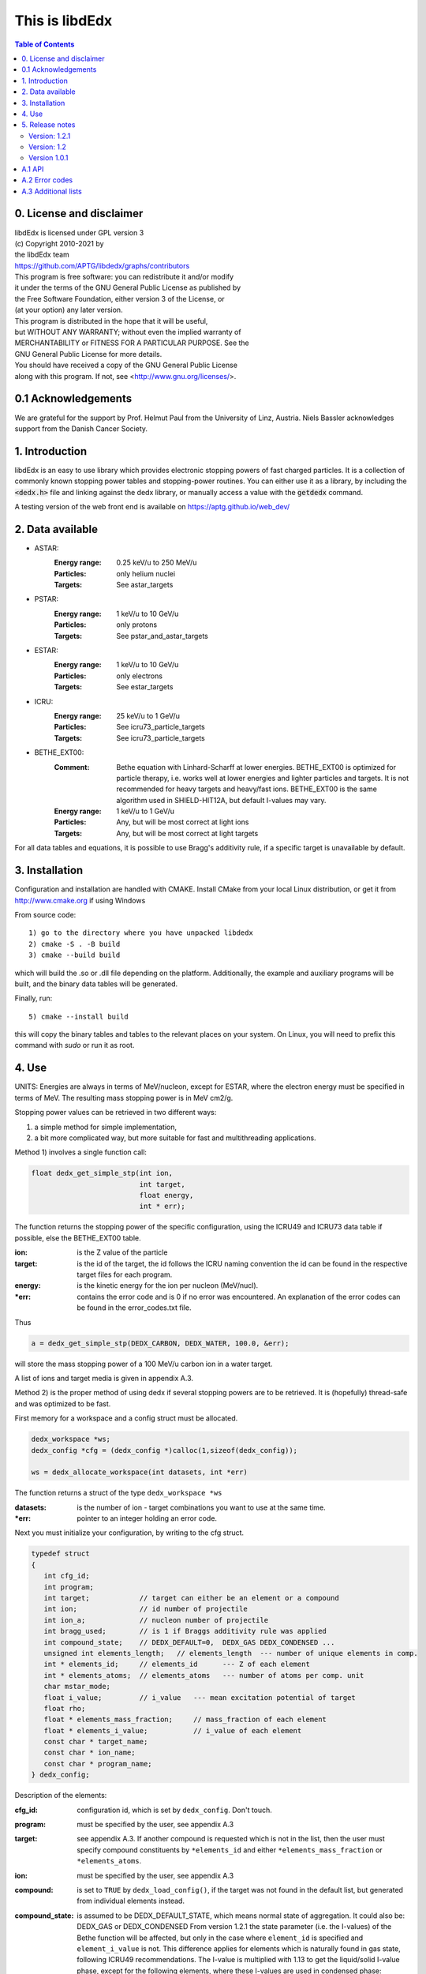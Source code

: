 ===============
This is libdEdx
===============

.. contents:: Table of Contents
   :local: 
   :backlinks: none


*************************
0. License and disclaimer
*************************
|  libdEdx is licensed under GPL version 3
|  (c) Copyright 2010-2021 by
|  the libdEdx team
|  https://github.com/APTG/libdedx/graphs/contributors

|  This program is free software: you can redistribute it and/or modify
|  it under the terms of the GNU General Public License as published by
|  the Free Software Foundation, either version 3 of the License, or
|  (at your option) any later version.

|  This program is distributed in the hope that it will be useful,
|  but WITHOUT ANY WARRANTY; without even the implied warranty of
|  MERCHANTABILITY or FITNESS FOR A PARTICULAR PURPOSE.  See the
|  GNU General Public License for more details.

|  You should have received a copy of the GNU General Public License
|  along with this program.  If not, see <http://www.gnu.org/licenses/>.

********************
0.1 Acknowledgements
********************
We are grateful for the support by Prof. Helmut Paul from the University of 
Linz, Austria. 
Niels Bassler acknowledges support from the Danish Cancer Society.

***************
1. Introduction
***************

libdEdx is an easy to use library which provides electronic stopping powers of fast charged particles.
It is a collection of commonly known stopping power tables and stopping-power routines.
You can either use it as a library, by including the :code:`<dedx.h>` file and linking against the dedx library,
or manually access a value with the :code:`getdedx` command.

A testing version of the web front end is available on https://aptg.github.io/web_dev/

*****************
2. Data available
*****************

* ASTAR:
   :Energy range: 0.25 keV/u to 250 MeV/u
   :Particles: only helium nuclei
   :Targets: See astar_targets


* PSTAR:
   :Energy range: 1 keV/u to 10 GeV/u
   :Particles: only protons
   :Targets: See pstar_and_astar_targets

* ESTAR:
   :Energy range: 1 keV/u to 10 GeV/u
   :Particles: only electrons
   :Targets: See estar_targets

* ICRU:
   :Energy range: 25 keV/u to 1 GeV/u
   :Particles: See icru73_particle_targets
   :Targets: See icru73_particle_targets

* BETHE_EXT00: 
   :Comment: Bethe equation with Linhard-Scharff at lower energies. BETHE_EXT00 is optimized for particle therapy, i.e. works well at lower energies and lighter particles and targets. It is not recommended for heavy targets and heavy/fast ions. BETHE_EXT00 is the same algorithm used in SHIELD-HIT12A, but default I-values may vary.
   :Energy range: 1 keV/u to 1 GeV/u
   :Particles: Any, but will be most correct at light ions
   :Targets: Any, but will be most correct at light targets

For all data tables and equations, it is possible to use Bragg's additivity rule, if a specific target is unavailable by default.

***************
3. Installation
***************

Configuration and installation are handled with CMAKE.
Install CMake from your local Linux distribution, or get it from http://www.cmake.org if using Windows

From source code::

   1) go to the directory where you have unpacked libdedx
   2) cmake -S . -B build
   3) cmake --build build

which will build the .so or .dll file depending on the platform.
Additionally, the example and auxiliary programs will be built, and the binary data tables will be generated.

Finally, run::

   5) cmake --install build

this will copy the binary tables and tables to the relevant places on your system. On Linux, you will need to prefix this command with `sudo` or run it as root.


******
4. Use
******

UNITS: Energies are always in terms of MeV/nucleon, except for ESTAR, where the electron energy must be specified in terms of MeV. The resulting mass stopping power is in MeV cm2/g.

Stopping power values can be retrieved in two different ways: 

1. a simple method for simple implementation, 
2. a bit more complicated way, but more suitable for fast and multithreading applications.

Method 1) involves a single function call:

.. code-block:: C
        
        float dedx_get_simple_stp(int ion, 
				  int target, 
				  float energy, 
				  int * err);

The function returns the stopping power of the specific configuration, 
using the ICRU49 and ICRU73 data table if possible, else the BETHE_EXT00 table.

:ion: is the Z value of the particle
:target: is the id of the target, the id follows the ICRU naming convention the id can be found in the respective target files for each program.
:energy: is the kinetic energy for the ion per nucleon (MeV/nucl).
:\*err: contains the error code and is 0 if no error was encountered. An explanation of the error codes can be found in the error_codes.txt file.

Thus

.. code-block:: C

	a = dedx_get_simple_stp(DEDX_CARBON, DEDX_WATER, 100.0, &err);

will store the mass stopping power of a 100 MeV/u carbon ion in a water target.

A list of ions and target media is given in appendix A.3.


Method 2) is the proper method of using dedx if several stopping powers are to be retrieved. It is (hopefully) thread-safe and was optimized to be fast.

First memory for a workspace and a config struct must be allocated.

.. code-block:: C

  dedx_workspace *ws;
  dedx_config *cfg = (dedx_config *)calloc(1,sizeof(dedx_config));

  ws = dedx_allocate_workspace(int datasets, int *err)

The function returns a struct of the type ``dedx_workspace *ws``

:datasets: is the number of ion - target combinations you want to use at the same time.
:\*err: pointer to an integer holding an error code.

Next you must initialize your configuration, by writing to the cfg struct.

.. code-block:: C

   typedef struct
   {
      int cfg_id;
      int program;
      int target;            // target can either be an element or a compound
      int ion;               // id number of projectile
      int ion_a;             // nucleon number of projectile
      int bragg_used;        // is 1 if Braggs additivity rule was applied
      int compound_state;    // DEDX_DEFAULT=0,  DEDX_GAS DEDX_CONDENSED ... 
      unsigned int elements_length;   // elements_length  --- number of unique elements in comp.
      int * elements_id;     // elements_id      --- Z of each element
      int * elements_atoms;  // elements_atoms   --- number of atoms per comp. unit
      char mstar_mode;
      float i_value;         // i_value   --- mean excitation potential of target 
      float rho;
      float * elements_mass_fraction;     // mass_fraction of each element
      float * elements_i_value;           // i_value of each element
      const char * target_name;
      const char * ion_name;
      const char * program_name;
   } dedx_config;


Description of the elements:

:cfg_id: configuration id, which is set by ``dedx_config``. Don't touch.

:program: must be specified by the user, see appendix A.3

:target: see appendix A.3. If another compound is requested which is not in the list, then the user must specify compound constituents by ``*elements_id`` and either ``*elements_mass_fraction`` or ``*elements_atoms``.

:ion: must be specified by the user, see appendix A.3

:compound: is set to ``TRUE`` by ``dedx_load_config()``, if the target was not found in the default list, but generated from individual elements instead.

:compound_state: is assumed to be DEDX_DEFAULT_STATE, which means normal state of 
 aggregation. It could also be: DEDX_GAS or DEDX_CONDENSED
 From version 1.2.1 the state parameter (i.e. the I-values) 
 of the Bethe function will be affected, but only in the case 
 where ``element_id`` is specified and ``element_i_value`` is not. 
 This difference applies for elements which is naturally found
 in gas state, following ICRU49 recommendations. The I-value is 
 multiplied with 1.13 to get the liquid/solid I-value phase,
 except for the following elements, where these I-values are used in 
 condensed phase:

  - Hydrogen:	21.8 eV
  - Carbon:		81 eV
  - Nitrogen:	82 eV
  - Oxygen:		106 eV
  - Fluor		112 eV
  - Chlorine	180 eV

 ICRU49 is ambiguous here since it also recommends using 19.2 eV for
 liquids in table 2.11, which contradicts 21.8 eV from table 2.8. 
 Moreover, oxygen is stated as 95.0 eV in table 2.8 and 97 eV for gasses in table 2.11. Here, table 2.8 is used in case of ambiguous values,
 since libdEdx does not discriminate between the I-values of elements and atomic constituents in compounds. If other values are needed they can be specified with the ``*elements_i_value parameter``.
 When using MSTAR read the ``mstar_mode`` function carefully too.
 The compound_state will apply equally to all constituents when working with compounds.
                
:elements_length: number of unique elements in a compound. Must be specified if the target is undefined (`DEDX_UNDEFINED`)

:\*elements_id: Z of each constituent element, must be specified if target is undefined

:\*elements_atoms: number of atoms per comp. unit must be specified if the target is undefined.

:mstar_mode: MSTAR features several modes of operation, depending on the state of the compound.

 :DEDX_MSTAR_MODE_A: will work for most compounds. Automatic selection of state, depending on the state table in the appendix. This mode 'a' will select 'g' mode for gas phase and 'c' mode for condensed phase.
 :DEDX_MSTAR_MODE_B: recommended and default mode of operation. However, not all elements work. This mode 'b' will select 'h' for gas and 'd' for condensed phase, depending on the state table in the appendix.
 :DEDX_MSTAR_MODE_C: Condensed phase for 'a' mode.
 :DEDX_MSTAR_MODE_D: Condensed phase for recommended 'b' mode.
 :DEDX_MSTAR_MODE_G: Gas phase for 'a' mode.
 :DEDX_MSTAR_MODE_H: Gas phase for recommended 'b' mode.

 if `DEDX_DEFAULT`, then 'b' method of MSTAR is used, as recommended by MSTAR author Helmut Paul. In case of an overspecified, or even 
 contradicting system (e.g. DEDX_GAS was set in compound_state and
 DEDX_MSTAR_MODE_D  mode requested), then libdEdx will follow 
 mstar_mode and ignore compound_state.

 The condensed modes 'c' or 'd' will be selected if
 DEDX_CONDENSED is requested in compound_state. 'c' is the condensed
 phase for the 'a' mode of MSTAR. 'd' is the same for the recommended
 'b' mode of operation. The value in mstar_mode will be updated accordingly after dedx_load_config() was applied.
		
 The 'd' mode is not allowed on Hydrogen, Helium and Lithium. In that case
 libdEdx will switch to 'c' mode. mstar_mode will NOT be updated in this case.
 The reason is, that when 'd' was requested for a compound, then only the elements Hydrogen, Helium and Lithium will be affected, leaving all other elements in 'd' mode. 

 If DEDX_GAS is requested, then 'g' or 'h' is attempted,
 depending on if 'a' or 'b' mode was requested, respectively. The value in
 mstar_mode will be updated, accordingly, after dedx_load_config() was applied.

 However, for Hydrogen and Helium targets, only the 'g' mode is allowed for DEDX_GAS in MSTAR, i.e. 'h' mode is not allowed. 
 libdEdx will then switch to 'g' in that case. mstar_mode will NOT be updated in this case. E.g. when working with a compound with 'h' 
 requested, only Hydrogen and Helium will be calculated using 'g' mode,
 and all other constituents remain in 'h' mode.
 Confusing? Yes.

:i_value: if unspecified, then ICRU I-values are used for target 
  compound. If target is set, or if target is 0, then it is 
  calculated from the individual i-values set in 
  ``*elements_i_value``, but only when the ``*elements_i_value are empty``,
  i.e. uninitialized.

:\*elements_mass_fraction: must be specified if target and elements_atoms is 
			 left undefined. If both are specified, then only 
			 elements_mass_fraction is considered, and element_atoms
			 is ignored entirely. Mass fraction is the summed atomic 
			 mass of a constituing element, divided by the total 
			 atomic mass of the compound.

:\*elements_i_value: if target is 0, then individual I-values of elements can 
		   be specified here. If any values are found in 
		   ``*elements_i_value``, then i_value is ignored. Zero is not allowed. If any
		   of the I-values are specified, then they must be specified for all 
		   elements.

As a minimum, you should specify program, target and ion, i.e.

.. code-block:: C

   cfg->ion = DEDX_CARBON;
   cfg->program = DEDX_ICRU;
   cfg->target = DEDX_PMMA;

and then load the config

.. code-block:: C

    void dedx_load_config(dedx_workspace *ws, 
                          dedx_config *config, 
                          int *err);

which will initialize the remaining configure options which may be needed.
The options can be probed by the user, but beware that some hold NULL pointers.

You have to call ``dedx_load_config()`` for each target/ion combination. 
If multiple combinations are used, you must allocate memory for each 
``*config`` element, and call ``dedx_load_config()`` for each configuration.
Since it, there had been observed some misbehave of the library using
malloc for allocating memory to the config struct, it is recommended 
to use ``calloc`` or similar.

Stopping power values are returned by:

.. code-block:: C

        float dedx_get_stp(dedx_workspace *ws, 
	                   int config, 
			   float energy, 
			   int *err)

energy: kinetic energy of a particle in MeV/nucleon.

When you are done with the library you have to run 

.. code-block:: C

        dedx_free_workspace(dedx_workspace *ws, int *err);
	dedx_free_config(dedx_config * config, int *err);

to free the allocated memory.

- Bragg additivity rule:
  Braggs additivity rule is applied automatically if you request a target material that is not on the list in that particular stopping power routine. 

- Own compounds:
  You can set up your own compounds by specifying each element in the dedx_config struct. Here is an example for water, set up by mass fraction:

.. code-block:: C

	config = (dedx_config *)calloc(1,sizeof(dedx_config));
	config->prog = DEDX_ASTAR;
	config->ion = DEDX_HELIUM;
	config->elements_id = calloc(2,sizeof(int));
	config->elements_id[0] = DEDX_HYDROGEN;
	config->elements_id[1] = DEDX_OXYGEN;
	config->elements_mass_fraction = calloc(2,sizeof(float));
	config->elements_mass_fraction[0] = 0.111894;
	config->elements_mass_fraction[1] = 0.888106; 
	config->elements_length = 2;

Mass fractions are particularly useful if you want to use special
isotopic compositions, instead of natural compositions.

Alternatively, you can set it up by the relative amount of elements:

.. code-block:: C

	config = (dedx_config *)calloc(1,sizeof(dedx_config));
	config->prog = DEDX_BETHE_EXT00;
	config->ion = DEDX_HELIUM;
	config->elements_id = calloc(2,sizeof(int));
	config->elements_id[0] = DEDX_HYDROGEN;
	config->elements_id[1] = DEDX_OXYGEN;
	config->elements_atoms = calloc(2,sizeof(int));
	config->elements_atoms[0] = 2;
	config->elements_atoms[1] = 1;
	config->elements_length = 2;

Then libdEdx will use the natural isotope compositions, e.g. 12.0107 for natural 
carbon which also contains C-13 and C-14.

- Overriding I-value:
  Instead of using the default, I value for a compound, determined by either the 
  predefined ICRU material list or Braggs additivity rule of the compound, you
  can specify the I-value manually for the BETHE-type algorithms:

.. code-block:: C

	config = (dedx_config *)calloc(1,sizeof(dedx_config));
	config->prog = DEDX_BETHE_EXT00;
	config->ion = DEDX_HELIUM;
	config->i_value = 78.0;                  // new I-value in eV
	config->elements_id = calloc(2,sizeof(int));
	config->elements_id[0] = DEDX_HYDROGEN;
	config->elements_id[1] = DEDX_OXYGEN;
	config->elements_atoms = calloc(2,sizeof(int));
	config->elements_atoms[0] = 2;
	config->elements_atoms[1] = 1;
	config->elements_length = 2;

****************
5. Release notes
****************

Version: 1.2.1
==============

Changes:
 - several bug fixes regarding the state of the compound when using Bragg's rule.
 - better testing of library
 - completed the ICRU material list on which elements is on the gas phase, see
   Appendix 

Version: 1.2
============
Changes:
 - New API, which should be more stable for future enhancements
 - I-values can be specified for compounds
 - bound checking
 - functions for compound data look-up, version number and energy bounds
 - dedx_tools.h for inverse look-ups
 - should be thread-safe
 - bug fixes
 - memory leak fixes
 - Python bindings
Known limitations:
 - ESTAR is still not implemented.

Version 1.0.1
=============
Known limitations:
 - ESTAR is not implemented
 - WIN32/MINGW build not tested, this will be a UNIX/LINUX only release.
 - Bethe function: I-value can only be set for elements, not compounds.

*******
A.1 API
*******

List of functions available in dedx.h:

.. code-block:: C

  dedx_workspace * dedx_allocate_workspace(unsigned int count, int *err);
  void             dedx_free_config(dedx_config *config, int *err);
  void             dedx_free_workspace(dedx_workspace *ws, int *err);
  void             dedx_get_composition(int target, float composition[][2], unsigned int * comp_len, int *err);
  void             dedx_get_error_code(char *err_str, int err);
  float            dedx_get_i_value(int target, int *err);
  const int *      dedx_get_ion_list(int program);
  const char *     dedx_get_ion_name(int ion);
  const int *      dedx_get_material_list(int program);
  const char *     dedx_get_material_name(int material);
  float            dedx_get_min_energy(int program, int ion);
  float            dedx_get_max_energy(int program, int ion);
  const int *      dedx_get_program_list(void);
  const char *     dedx_get_program_name(int program);
  const char *     dedx_get_program_version(int program);
  float            dedx_get_simple_stp(int ion, int target, float energy, int *err);
  float            dedx_get_stp(dedx_workspace *ws, dedx_config *config, float energy, int *err);
  void             dedx_get_version(int *major, int *minor, int *patch);
  void             dedx_load_config(dedx_workspace *ws, dedx_config *config, int *err);

***************
A.2 Error codes
***************

- 1-100 IO error
- 101-200 Out of bounds errors
- 201-300	invalid input

- 1 Composition file compos.txt does not exist
- 2 MSTAR file mstar_gas_states.dat does not exist
- 3 MSTAR effective_charge.dat file does not exist
- 4 Unable to access binary data file
- 5 Unable to access binary energy file
- 6 Unable to write to disk
- 7 Unable to read energy file 
- 8 Unable to read data file 
- 9 Unable to read short_names file
- 10 Unable to read composition file

- 101 Energy out of bounds 

- 201 Target is not in composition file
- 202 Target and ion combination is not in data file
- 203 ID does not exist
- 204 Target is not an atomic element
- 205 ESTAR is not implemented yet
- 206 Ion is not supported for MSTAR
- 207 Ion is not supported for requested table
- 208 Rho must be specified in this configuration.
- 209 Mass of ion (ion_a) must be specified in this configuration.
- 210 I value must be larger than zero.

********************
A.3 Additional lists
********************
All names can be prefixed with ``DEDX_``

List all known data tables and algorithms:

|   0 (N/A)
|   1 ASTAR
|   2 PSTAR
|   3 ESTAR (not implemented yet)
|   4 MSTAR
|   5 ICRU73_OLD
|   6 ICRU73
|   7 ICRU49
|   8 
|   9 
| 100 BETHE_EXT00
| 101 
| 102 
| 103 
| 104 
| 105 
| 106 
| 107 
| 108 
| 109 


List all known ions:

|   1: HYDROGEN
|   2: HELIUM
|   3: LITHIUM
|   4: BERYLLIUM
|   5: BORON
|   6: CARBON
|   7: NITROGEN
|   8: OXYGEN
|   9: FLUORINE
|  10: NEON
|  11: SODIUM
|  12: MAGNESIUM
|  13: ALUMINUM
|  14: SILICON
|  15: PHOSPHORUS
|  16: SULFUR
|  17: CHLORINE
|  18: ARGON
|  19: POTASSIUM
|  20: CALCIUM
|  21: SCANDIUM
|  22: TITANIUM
|  23: VANADIUM
|  24: CHROMIUM
|  25: MANGANESE
|  26: IRON
|  27: COBALT
|  28: NICKEL
|  29: COPPER
|  30: ZINC
|  31: GALLIUM
|  32: GERMANIUM
|  33: ARSENIC
|  34: SELENIUM
|  35: BROMINE
|  36: KRYPTON
|  37: RUBIDIUM
|  38: STRONTIUM
|  39: YTTRIUM
|  40: ZIRCONIUM
|  41: NIOBIUM
|  42: MOLYBDENUM
|  43: TECHNETIUM
|  44: RUTHENIUM
|  45: RHODIUM
|  46: PALLADIUM
|  47: SILVER
|  48: CADMIUM
|  49: INDIUM
|  50: TIN
|  51: ANTIMONY
|  52: TELLURIUM
|  53: IODINE
|  54: XENON
|  55: CESIUM
|  56: BARIUM
|  57: LANTHANUM
|  58: CERIUM
|  59: PRASEODYMIUM
|  60: NEODYMIUM
|  61: PROMETHIUM
|  62: SAMARIUM
|  63: EUROPIUM
|  64: GADOLINIUM
|  65: TERBIUM
|  66: DYSPROSIUM
|  67: HOLMIUM
|  68: ERBIUM
|  69: THULIUM
|  70: YTTERBIUM
|  71: LUTETIUM
|  72: HAFNIUM
|  73: TANTALUM
|  74: TUNGSTEN
|  75: RHENIUM
|  76: OSMIUM
|  77: IRIDIUM
|  78: PLATINUM
|  79: GOLD
|  80: MERCURY
|  81: THALLIUM
|  82: LEAD
|  83: BISMUTH
|  84: POLONIUM
|  85: ASTATINE
|  86: RADON
|  87: FRANCIUM
|  88: RADIUM
|  89: ACTINIUM
|  90: THORIUM
|  91: PROTACTINIUM
|  92: URANIUM
|  93: NEPTUNIUM
|  94: PLUTONIUM
|  95: AMERICIUM
|  96: CURIUM
|  97: BERKELIUM
|  98: CALIFORNIUM
|  99: EINSTEINIUM
| 100: FERMIUM
| 101: MENDELEVIUM
| 102: NOBELIUM
| 103: LAWRENCIUM
| 104: RUTHERFORDNIUM
| 105: DUBNIUM
| 106: SEABORGIUM
| 107: BOHRIUM
| 108: HASSIUM
| 109: MEITNERIUM
| 110: DARMSTADTIUM
| 111: ROENTGENIUM
| 112: COPERNICUM


List all known target materials (following ICRU naming convention):

|   1: HYDROGEN
|   2: HELIUM
|   3: LITHIUM
|   4: BERYLLIUM
|   5: BORON
|   6: CARBON
|   7: NITROGEN
|   8: OXYGEN
|   9: FLUORINE
|  10: NEON
|  11: SODIUM
|  12: MAGNESIUM
|  13: ALUMINUM
|  14: SILICON
|  15: PHOSPHORUS
|  16: SULFUR
|  17: CHLORINE
|  18: ARGON
|  19: POTASSIUM
|  20: CALCIUM
|  21: SCANDIUM
|  22: TITANIUM
|  23: VANADIUM
|  24: CHROMIUM
|  25: MANGANESE
|  26: IRON
|  27: COBALT
|  28: NICKEL
|  29: COPPER
|  30: ZINC
|  31: GALLIUM
|  32: GERMANIUM
|  33: ARSENIC
|  34: SELENIUM
|  35: BROMINE
|  36: KRYPTON
|  37: RUBIDIUM
|  38: STRONTIUM
|  39: YTTRIUM
|  40: ZIRCONIUM
|  41: NIOBIUM
|  42: MOLYBDENUM
|  43: TECHNETIUM
|  44: RUTHENIUM
|  45: RHODIUM
|  46: PALLADIUM
|  47: SILVER
|  48: CADMIUM
|  49: INDIUM
|  50: TIN
|  51: ANTIMONY
|  52: TELLURIUM
|  53: IODINE
|  54: XENON
|  55: CESIUM
|  56: BARIUM
|  57: LANTHANUM
|  58: CERIUM
|  59: PRASEODYMIUM
|  60: NEODYMIUM
|  61: PROMETHIUM
|  62: SAMARIUM
|  63: EUROPIUM
|  64: GADOLINIUM
|  65: TERBIUM
|  66: DYSPROSIUM
|  67: HOLMIUM
|  68: ERBIUM
|  69: THULIUM
|  70: YTTERBIUM
|  71: LUTETIUM
|  72: HAFNIUM
|  73: TANTALUM
|  74: TUNGSTEN
|  75: RHENIUM
|  76: OSMIUM
|  77: IRIDIUM
|  78: PLATINUM
|  79: GOLD
|  80: MERCURY
|  81: THALLIUM
|  82: LEAD
|  83: BISMUTH
|  84: POLONIUM
|  85: ASTATINE
|  86: RADON
|  87: FRANCIUM
|  88: RADIUM
|  89: ACTINIUM
|  90: THORIUM
|  91: PROTACTINIUM
|  92: URANIUM
|  93: NEPTUNIUM
|  94: PLUTONIUM
|  95: AMERICIUM
|  96: CURIUM
|  97: BERKELIUM
|  98: CALIFORNIUM
|  99: A150_TISSUE_EQUIVALENT_PLASTIC
| 100: ACETONE
| 101: ACETYLENE
| 102: ADENINE
| 103: ADIPOSETISSUE_ICRP
| 104: AIR
| 105: ALANINE
| 106: ALUMINUMOXIDE
| 107: AMBER
| 108: AMMONIA
| 109: ANILINE
| 110: ANTHRACENE
| 111: B100
| 112: BAKELITE
| 113: BARIUMFLUORIDE
| 114: BARIUMSULFATE
| 115: BENZENE
| 116: BERYLLIUMOXIDE
| 117: BISMUTHGERMANIUMOXIDE
| 118: BLOOD_ICRP
| 119: BONE_COMPACT_ICRU
| 120: BONE_CORTICAL_ICRP
| 121: BORONCARBIDE
| 122: BORONOXIDE
| 123: BRAIN_ICRP
| 124: BUTANE
| 125: N_BUTYLALCOHOL
| 126: C552
| 127: CADMIUMTELLURIDE
| 128: CADMIUMTUNGSTATE
| 129: CALCIUMCARBONATE
| 130: CALCIUMFLUORIDE
| 131: CALCIUMOXIDE
| 132: CALCIUMSULFATE
| 133: CALCIUMTUNGSTATE
| 134: CARBONDIOXIDE
| 135: CARBONTETRACHLORIDE
| 136: CELLULOSEACETATE_CELLOPHANE
| 137: CELLULOSEACETATEBUTYRATE
| 138: CELLULOSENITRATE
| 139: CERICSULFATEDOSIMETERSOLUTION
| 140: CESIUMFLUORIDE
| 141: CESIUMIODIDE
| 142: CHLOROBENZENE
| 143: CHLOROFORM
| 144: CONCRETE_PORTLAND
| 145: CYCLOHEXANE
| 146: DICHLOROBENZENE
| 147: DICHLORODIETHYLETHER
| 148: DICHLOROETHANE
| 149: DIETHYLETHER
| 150: N_N_DIMETHYLFORMAMIDE
| 151: DIMETHYLSULFOXIDE
| 152: ETHANE
| 153: ETHYLALCOHOL
| 154: ETHYLCELLULOSE
| 155: ETHYLENE
| 156: EYELENS_ICRP
| 157: FERRICOXIDE
| 158: FERROBORIDE
| 159: FERROUSOXIDE
| 160: FERROUSSULFATEDOSIMETERSOLUTION
| 161: FREON_12
| 162: FREON_12B2
| 163: FREON_13
| 164: FREON_13B1
| 165: FREON_13I1
| 166: GADOLINIUMOXYSULFIDE
| 167: GALLIUMARSENIDE
| 168: GELINPHOTOGRAPHICEMULSION
| 169: GLASS_PYREX
| 170: GLASS_LEAD
| 171: GLASS_PLATE
| 172: GLUCOSE
| 173: GLUTAMINE
| 174: GLYCEROL
| 175: GUANINE
| 176: GYPSUM_PLASTEROFPARIS
| 177: N_HEPTANE
| 178: N_HEXANE
| 179: KAPTONPOLYIMIDEFILM
| 180: LANTHANUMOXYBROMIDE
| 181: LANTHANUMOXYSULFIDE
| 182: LEADOXIDE
| 183: LITHIUMAMIDE
| 184: LITHIUMCARBONATE
| 185: LITHIUMFLUORIDE
| 186: LITHIUMHYDRIDE
| 187: LITHIUMIODIDE
| 188: LITHIUMOXIDE
| 189: LITHIUMTETRABORATE
| 190: LUNG_ICRP
| 191: M3WAX
| 192: MAGNESIUMCARBONATE
| 193: MAGNESIUMFLUORIDE
| 194: MAGNESIUMOXIDE
| 195: MAGNESIUMTETRABORATE
| 196: MERCURICIODIDE
| 197: METHANE
| 198: METHANOL
| 199: MIXDWAX
| 200: MS20TISSUESUBSTITUTE
| 201: MUSCLE_SKELETAL
| 202: MUSCLE_STRIATED
| 203: MUSCLE_EQUIVALENTLIQUID_SUCROSE
| 204: MUSCLE_EQUIVALENTLIQUID_NOSUCROSE
| 205: NAPHTHALENE
| 206: NITROBENZENE
| 207: NITROUSOXIDE
| 208: NYLON_DUPONTELVAMIDE8062
| 209: NYLON_TYPE6AND6_6
| 210: NYLON_TYPE6_10
| 211: NYLON_TYPE11_RILSAN
| 212: OCTANE_LIQUID
| 213: PARAFFINWAX
| 214: N_PENTANE
| 215: PHOTOGRAPHICEMULSION
| 216: PLASTICSCINTILLATOR_VINYLTOLUENEBASED
| 217: PLUTONIUMDIOXIDE
| 218: POLYACRYLONITRILE
| 219: POLYCARBONATE_MAKROLON_LEXAN
| 220: POLYCHLOROSTYRENE
| 221: POLYETHYLENE
| 222: MYLAR
| 223: PMMA
| 224: POLYOXYMETHYLENE
| 225: POLYPROPYLENE
| 226: POLYSTYRENE
| 227: POLYTETRAFLUOROETHYLENE (TEFLON)
| 228: POLYTRIFLUOROCHLOROETHYLENE
| 229: POLYVINYLACETATE
| 230: POLYVINYLALCOHOL
| 231: POLYVINYLBUTYRAL
| 232: POLYVINYLCHLORIDE
| 233: SARAN
| 234: POLYVINYLIDENEFLUORIDE
| 235: POLYVINYLPYRROLIDONE
| 236: POTASSIUMIODIDE
| 237: POTASSIUMOXIDE
| 238: PROPANE
| 239: PROPANE_LIQUID
| 240: N_PROPYLALCOHOL
| 241: PYRIDINE
| 242: RUBBER_BUTYL
| 243: RUBBER_NATURAL
| 244: RUBBER_NEOPRENE
| 245: SILICONDIOXIDE
| 246: SILVERBROMIDE
| 247: SILVERCHLORIDE
| 248: SILVERHALIDESINPHOTOGRAPHICEMULSION
| 249: SILVERIODIDE
| 250: SKIN_ICRP
| 251: SODIUMCARBONATE
| 252: SODIUMIODIDE
| 253: SODIUMMONOXIDE
| 254: SODIUMNITRATE
| 255: STILBENE
| 256: SUCROSE
| 257: TERPHENYL
| 258: TESTES_ICRP
| 259: TETRACHLOROETHYLENE
| 260: THALLIUMCHLORIDE
| 261: TISSUE_SOFT_ICRP
| 262: TISSUE_SOFT_ICRUFOUR_COMPONENT
| 263: TISSUE_EQUIVALENTGAS_METHANEBASED
| 264: TISSUE_EQUIVALENTGAS_PROPANEBASED
| 265: TITANIUMDIOXIDE
| 266: TOLUENE
| 267: TRICHLOROETHYLENE
| 268: TRIETHYLPHOSPHATE
| 269: TUNGSTENHEXAFLUORIDE
| 270: URANIUMDICARBIDE
| 271: URANIUMMONOCARBIDE
| 272: URANIUMOXIDE
| 273: UREA
| 274: VALINE
| 275: VITONFLUOROELASTOMER
| 276: WATER
| 277: WATERVAPOR
| 278: XYLENE
| 906: GRAPHITE

List of elements and compounds which are on gas phase by default:

|   1: HYDROGEN
|   2: HELIUM
|   7: NITROGEN
|   8: OXYGEN
|   9: FLUORINE
|  10: NEON
|  17: CHLORINE
|  18: ARGON
|  36: KRYPTON
|  54: XENON
|  86: RADON
| 101: ACETYLENE
| 104: AIR
| 108: AMMONIA
| 124: BUTANE
| 134: CARBONDIOXIDE
| 152: ETHANE
| 155: ETHYLENE
| 161: FREON_12
| 162: FREON_12B2
| 163: FREON_13
| 164: FREON_13B1
| 165: FREON_13I1
| 197: METHANE
| 207: NITROUSOXIDE
| 238: PROPANE
| 263: TISSUE_EQUIVALENTGAS_METHANEBASED
| 264: TISSUE_EQUIVALENTGAS_PROPANEBASED
| 277: WATERVAPOR

In your computer code, all materials and ions can also be accessed by their name
via the ``DEDX_`` prefix. However, there are occasionally small variations in the naming scheme.
Enums are defined in ``dedx.h``, but are listed here for convenience:

.. code-block:: C

  enum {DEDX_ASTAR=1, DEDX_PSTAR, DEDX_ESTAR,
        DEDX_MSTAR, DEDX_ICRU73_OLD, DEDX_ICRU73, DEDX_ICRU49, _DEDX_0008, 
        DEDX_ICRU, DEDX_DEFAULT=100, DEDX_BETHE_EXT00};
  
  enum {DEDX_DEFAULT_STATE=0,DEDX_GAS,DEDX_CONDENSED};
  
  enum {DEDX_HYDROGEN=1, DEDX_HELIUM, DEDX_LITHIUM, DEDX_BERYLLIUM, DEDX_BORON,
        DEDX_CARBON, DEDX_GRAPHITE=906, DEDX_NITROGEN=7, DEDX_OXYGEN,
        DEDX_FLUORINE, DEDX_NEON, DEDX_SODIUM, DEDX_MAGNESIUM,
        DEDX_ALUMINUM, DEDX_SILICON, DEDX_PHOSPHORUS, DEDX_SULFUR,
        DEDX_CHLORINE, DEDX_ARGON, DEDX_POTASSIUM, DEDX_CALCIUM, DEDX_SCANDIUM,
        DEDX_TITeANIUM, DEDX_VANADIUM, DEDX_CHROMIUM, DEDX_MANGANESE, DEDX_IRON,
        DEDX_COBALT, DEDX_NICKEL, DEDX_COPPER, DEDX_ZINC, DEDX_GALLIUM,
        DEDX_GERMANIUM, DEDX_ARSENIC, DEDX_SELENIUM, DEDX_BROMINE, DEDX_KRYPTON,
        DEDX_RUBIDIUM, DEDX_STRONTIUM, DEDX_YTTRIUM, DEDX_ZIRCONIUM, DEDX_NIOBIUM,
        DEDX_MOLYBDENUM, DEDX_TECHNETIUM, DEDX_RUTHENIUM, DEDX_RHODIUM,
        DEDX_PALLADIUM, DEDX_SILVER, DEDX_CADMIUM, DEDX_INDIUM, DEDX_TIN,
        DEDX_ANTIMONY, DEDX_TELLURIUM, DEDX_IODINE, DEDX_XENON, DEDX_CESIUM,
        DEDX_BARIUM, DEDX_LANTHANUM, DEDX_CERIUM, DEDX_PRASEODYMIUM,
        DEDX_NEODYMIUM, DEDX_PROMETHIUM, DEDX_SAMARIUM, DEDX_EUROPIUM,
        DEDX_GADOLINIUM, DEDX_TERBIUM, DEDX_DYSPROSIUM, DEDX_HOLMIUM,
        DEDX_ERBIUM, DEDX_THULIUM, DEDX_YTTERBIUM, DEDX_LUTETIUM, DEDX_HAFNIUM,
        DEDX_TANTALUM, DEDX_TUNGSTEN, DEDX_RHENIUM, DEDX_OSMIUM, DEDX_IRIDIUM,
        DEDX_PLATINUM, DEDX_GOLD, DEDX_MERCURY, DEDX_THALLIUM, DEDX_LEAD,
        DEDX_BISMUTH, DEDX_POLONIUM, DEDX_ASTATINE, DEDX_RADON, DEDX_FRANCIUM,
        DEDX_RADIUM, DEDX_ACTINIUM, DEDX_THORIUM, DEDX_PROTACTINIUM,
        DEDX_URANIUM, DEDX_NEPTUNIUM, DEDX_PLUTONIUM, DEDX_AMERICIUM,
        DEDX_CURIUM, DEDX_BERKELIUM, DEDX_CALIFORNIUM,
        DEDX_A150_TISSUE_EQUIVALENT_PLASTIC, DEDX_ACETONE, DEDX_ACETYLENE,
        DEDX_ADENINE, DEDX_ADIPOSE_TISSUE_ICRP, DEDX_AIR_DRY_NEAR_SEA_LEVEL,
        DEDX_ALANINE, DEDX_ALUMINUMOXIDE, DEDX_AMBER, DEDX_AMMONIA, DEDX_ANILINE,
        DEDX_ANTHRACENE, DEDX_B100, DEDX_BAKELITE, DEDX_BARIUM_FLUORIDE,
        DEDX_BARIUM_SULFATE, DEDX_BENZENE, DEDX_BERYLLIUM_OXIDE,
        DEDX_BISMUTH_GERMANIUM_OXIDE, DEDX_BLOOD_ICRP, DEDX_BONE_COMPACT_ICRU,
        DEDX_BONE_CORTICAL_ICRP, DEDX_BORON_CARBIDE, DEDX_BORON_OXIDE,
        DEDX_BRAIN_ICRP, DEDX_BUTANE, DEDX_N_BUTYLALCOHOL,
        DEDX_C552_AIR_EQUIVALENT_PLASTIC, DEDX_CADMIUM_TELLURIDE,
        DEDX_CADMIUM_TUNGSTATE, DEDX_CALCIUM_CARBONATE, DEDX_CALCIUM_FLUORIDE,
        DEDX_CALCIUM_OXIDE, DEDX_CALCIUM_SULFATE, DEDX_CALCIUM_TUNGSTATE,
        DEDX_CARBON_DIOXIDE, DEDX_CARBON_TETRACHLORIDE,
        DEDX_CELLULOSE_ACETATE_CELLOPHANE, DEDX_CELLULOSE_ACETATE_BUTYRATE,
        DEDX_CELLULOSE_NITRATE, DEDX_CERIC_SULFATE_DOSIMETER_SOLUTION,
        DEDX_CESIUM_FLUORIDE, DEDX_CESIUM_IODIDE, DEDX_CHLORO_BENZENE,
        DEDX_CHLOROFORM, DEDX_CONCRETE_PORTLAND, DEDX_CYCLOHEXANE,
        DEDX_DICHLOROBENZENE, DEDX_DICHLORODIETHYL_ETHER, DEDX_DICHLOROETHANE,
        DEDX_DIETHYLETHER, DEDX_N_N_DIMETHYL_FORMAMIDE, DEDX_DIMETHYL_SULFOXIDE,
        DEDX_ETHANE, DEDX_ETHYL_ALCOHOL, DEDX_ETHYL_CELLULOSE, DEDX_ETHYLENE,
        DEDX_EYE_LENS_ICRP, DEDX_FERRIC_OXIDE, DEDX_FERRO_BORIDE,
        DEDX_FERROUS_OXIDE, DEDX_FERROUS_SULFATE_DOSIMETER_SOLUTION,
        DEDX_FREON_12, DEDX_FREON_12B2, DEDX_FREON_13, DEDX_FREON_13B1,
        DEDX_FREON_13I1, DEDX_GADOLINIUM_OXYSULFIDE, DEDX_GALLIUM_ARSENIDE,
        DEDX_GEL_IN_PHOTOGRAPHIC_EMULSION, 
        DEDX_GLASS_PYREX, DEDX_GLASS_LEAD, DEDX_GLASS_PLATE, /* 169,170,171 */
        DEDX_GLUCOSE, DEDX_GLUTAMINE, DEDX_GLYCEROL,
        DEDX_GUANINE, DEDX_GYPSUM_PLASTER_OF_PARIS, DEDX_N_HEPTANE, DEDX_N_HEXANE,
        DEDX_KAPTON_POLYIMIDE_FILM, DEDX_LANTHANUM_OXYBROMIDE,
        DEDX_LANTHANUM_OXYSULFIDE, DEDX_LEAD_OXIDE, DEDX_LITHIUM_AMIDE,
        DEDX_LITHIUM_CARBONATE, DEDX_LITHIUM_FLUORIDE, DEDX_LITHIUM_HYDRIDE,
        DEDX_LITHIUM_IODIDE, DEDX_LITHIUM_OXIDE, DEDX_LITHIUM_TETRABORATE,
        DEDX_LUNG_ICRP, DEDX_M3_WAX, DEDX_MAGNESIUM_CARBONATE,
        DEDX_MAGNESIUM_FLUORIDE, DEDX_MAGNESIUM_OXIDE, DEDX_MAGNESIUM_TETRABORATE,
        DEDX_MERCURIC_IODIDE, DEDX_METHANE, DEDX_METHANOL, DEDX_MIX_D_WAX,
        DEDX_MS20_TISSUE_SUBSTITUTE, DEDX_MUSCLE_SKELETAL, DEDX_MUSCLE_STRIATED,
        DEDX_MUSCLE_EQUIVALENT_LIQUID_WITH_SUCROSE,
        DEDX_MUSCLE_EQUIVALENT_LIQUID_WITHOUT_SUCROSE, DEDX_NAPHTHALENE,
        DEDX_NITROBENZENE, DEDX_NITROUS_OXIDE, DEDX_NYLON_DUPONT_ELVAMIDE_8062,
        DEDX_NYLON_TYPE_6_AND_6_6, DEDX_NYLON_TYPE_6_10,
        DEDX_NYLON_TYPE_11_RILSAN, DEDX_OCTANE_LIQUID, DEDX_PARAFFIN_WAX,
        DEDX_N_PENTANE, DEDX_PHOTOGRAPHIC_EMULSION,
        DEDX_PLASTIC_SCINTILLATOR_VINYLTOLUENE_BASED, DEDX_PLUTONIUM_DIOXIDE,
        DEDX_POLYACRYLONITRILE, DEDX_POLYCARBONATE_MAKROLON_LEXAN,
        DEDX_POLYCHLOROSTYRENE, DEDX_POLYETHYLENE, DEDX_MYLAR,
        DEDX_LUCITE_PERSPEX_PMMA, DEDX_POLYOXYMETHYLENE,
        DEDX_POLYPROPYLENE, DEDX_POLYSTYRENE, DEDX_POLYTETRAFLUOROETHYLENE,
        DEDX_POLYTRIFLUOROCHLOROETHYLENE, DEDX_POLYVINYL_ACETATE,
        DEDX_POLYVINYL_ALCOHOL, DEDX_POLYVINYL_BUTYRAL, DEDX_POLYVINYL_CHLORIDE,
        DEDX_POLYVINYLIDENE_CHLORIDE_SARAN, DEDX_POLYVINYLIDENE_FLUORIDE,
        DEDX_POLYVINYL_PYRROLIDONE, DEDX_POTASSIUM_IODIDE, DEDX_POTASSIUM_OXIDE,
        DEDX_PROPANE, DEDX_PROPANE_LIQUID, DEDX_N_PROPYL_ALCOHOL, DEDX_PYRIDINE,
        DEDX_RUBBER_BUTYL, DEDX_RUBBER_NATURAL, DEDX_RUBBER_NEOPRENE,
        DEDX_SILICON_DIOXIDE, DEDX_SILVER_BROMIDE, DEDX_SILVER_CHLORIDE,
        DEDX_SILVER_HALIDES_IN_PHOTOGRAPHIC_EMULSION, DEDX_SILVER_IODIDE,
        DEDX_SKIN_ICRP, DEDX_SODIUM_CARBONATE, DEDX_SODIUM_IODIDE,
        DEDX_SODIUM_MONOXIDE, DEDX_SODIUM_NITRATE, DEDX_STILBENE,
        DEDX_SUCROSE, DEDX_TERPHENYL, DEDX_TESTES_ICRP,
        DEDX_TETRACHLOROETHYLENE, DEDX_THALLIUM_CHLORIDE, DEDX_TISSUE_SOFT_ICRP,
        DEDX_TISSUE_SOFT_ICRU_FOUR_COMPONENT,
        DEDX_TISSUE_EQUIVALENT_GAS_METHANE_BASED,
        DEDX_TISSUE_EQUIVALENT_GAS_PROPANE_BASED, DEDX_TITANIUM_DIOXIDE,
        DEDX_TOLUENE, DEDX_TRICHLOROETHYLENE, DEDX_TRIETHYL_PHOSPHATE,
        DEDX_TUNGSTEN_HEXAFLUORIDE, DEDX_URANIUM_DICARBIDE,
        DEDX_URANIUM_MONOCARBIDE, DEDX_URANIUM_OXIDE, DEDX_UREA, DEDX_VALINE,
        DEDX_VITON_FLUOROELASTOMER, DEDX_WATER_LIQUID, DEDX_WATER_VAPOR,
        DEDX_XYLENE};
  
  /* aliases */
  #define DEDX_PROTON     1
  #define DEDX_ELECTRON   1001
  #define DEDX_POSITRON   1002
  #define DEDX_PIMINUS    1003
  #define DEDX_PIPLUS     1004
  #define DEDX_PIZERO     1005
  #define DEDX_ANTIPROTON 1006
  
  #define DEDX_WATER    DEDX_WATER_LIQUID
  #define DEDX_AIR      DEDX_AIR_DRY_NEAR_SEA_LEVEL
  #define DEDX_PMMA     DEDX_LUCITE_PERSPEX_PMMA
  #define DEDX_PERSPEX  DEDX_LUCITE_PERSPEX_PMMA
  #define DEDX_LUCITE   DEDX_LUCITE_PERSPEX_PMMA
  #define DEDX_TEFLON   DEDX_POLYTETRAFLUOROETHYLENE
  #define DEDX_CONCRETE DEDX_CONCRETE_PORTLAND
  #define DEDX_CAESIUM  DEDX_CESIUM
